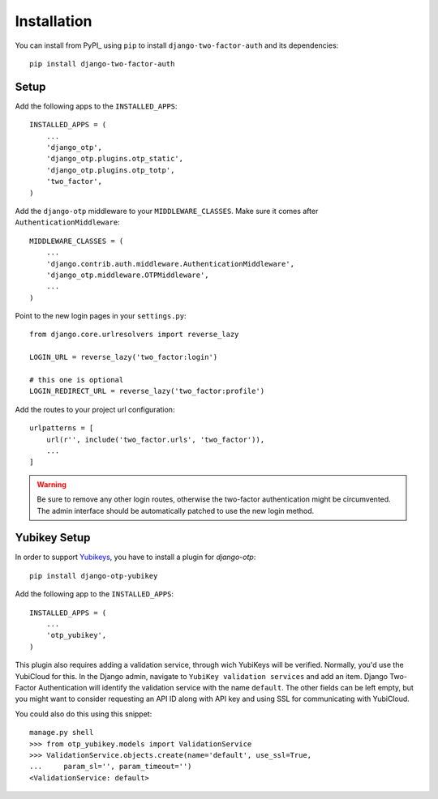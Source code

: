 Installation
============

You can install from PyPI_ using ``pip`` to install ``django-two-factor-auth``
and its dependencies::

    pip install django-two-factor-auth

Setup
-----

Add the following apps to the ``INSTALLED_APPS``::

    INSTALLED_APPS = (
        ...
        'django_otp',
        'django_otp.plugins.otp_static',
        'django_otp.plugins.otp_totp',
        'two_factor',
    )

Add the ``django-otp`` middleware to your ``MIDDLEWARE_CLASSES``. Make sure
it comes after ``AuthenticationMiddleware``::

    MIDDLEWARE_CLASSES = (
        ...
        'django.contrib.auth.middleware.AuthenticationMiddleware',
        'django_otp.middleware.OTPMiddleware',
        ...
    )

Point to the new login pages in your ``settings.py``::

    from django.core.urlresolvers import reverse_lazy

    LOGIN_URL = reverse_lazy('two_factor:login')

    # this one is optional
    LOGIN_REDIRECT_URL = reverse_lazy('two_factor:profile')

Add the routes to your project url configuration::

    urlpatterns = [
        url(r'', include('two_factor.urls', 'two_factor')),
        ...
    ]

.. warning::
   Be sure to remove any other login routes, otherwise the two-factor
   authentication might be circumvented. The admin interface should be
   automatically patched to use the new login method.

Yubikey Setup
-------------

In order to support Yubikeys_, you have to install a plugin for `django-otp`::

    pip install django-otp-yubikey

Add the following app to the ``INSTALLED_APPS``::

    INSTALLED_APPS = (
        ...
        'otp_yubikey',
    )

This plugin also requires adding a validation service, through wich YubiKeys
will be verified. Normally, you'd use the YubiCloud for this. In the Django
admin, navigate to ``YubiKey validation services`` and add an item. Django
Two-Factor Authentication will identify the validation service with the
name ``default``. The other fields can be left empty, but you might want to
consider requesting an API ID along with API key and using SSL for
communicating with YubiCloud.

You could also do this using this snippet::

    manage.py shell
    >>> from otp_yubikey.models import ValidationService
    >>> ValidationService.objects.create(name='default', use_ssl=True,
    ...     param_sl='', param_timeout='')
    <ValidationService: default>

.. _Yubikeys: https://www.yubico.com/products/yubikey-hardware/
